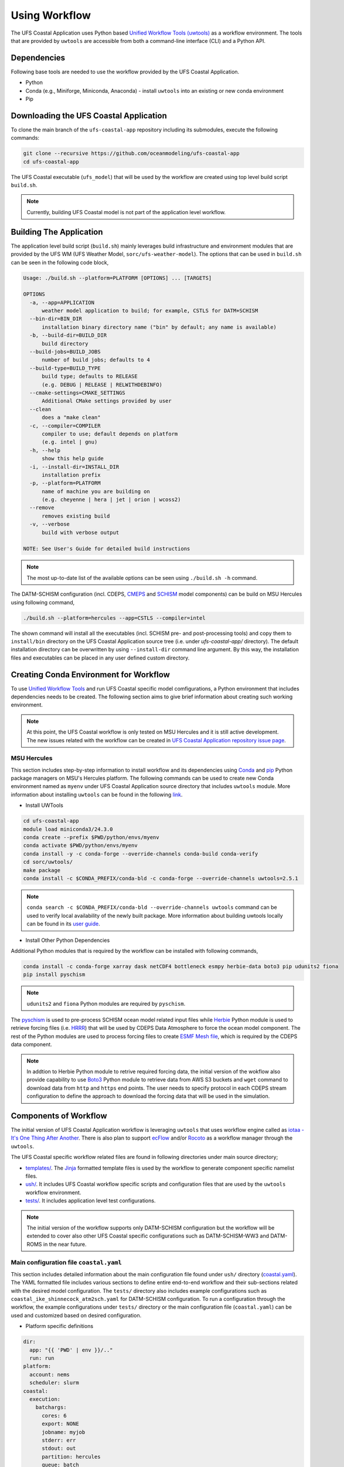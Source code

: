 .. _Workflow:

**************
Using Workflow
**************

The UFS Coastal Application uses Python based `Unified Workflow Tools (uwtools) <https://uwtools.readthedocs.io/en/stable/>`_ as a workflow environment. The tools that are provided by ``uwtools`` are accessible from both a command-line interface (CLI) and a Python API.

============
Dependencies
============

Following base tools are needed to use the workflow provided by the UFS Coastal Application.

- Python
- Conda (e.g., Miniforge, Miniconda, Anaconda) - install ``uwtools`` into an existing or new conda environment
- Pip

=======================================
Downloading the UFS Coastal Application
=======================================

To clone the main branch of the ``ufs-coastal-app`` repository including its submodules, execute the following commands:

.. code-block:: console

   git clone --recursive https://github.com/oceanmodeling/ufs-coastal-app
   cd ufs-coastal-app

The UFS Coastal executable (``ufs_model``) that will be used by the workflow are created using top level build script ``build.sh``.

.. note::
   Currently, building UFS Coastal model is not part of the application level workflow.

========================
Building The Application
========================

The application level build script (``build.sh``) mainly leverages build infrastructure and environment modules that are provided by the UFS WM (UFS Weather Model, ``sorc/ufs-weather-model``). The options that can be used in ``build.sh`` can be seen in the following code block,

.. code-block:: console

   Usage: ./build.sh --platform=PLATFORM [OPTIONS] ... [TARGETS]

   OPTIONS
     -a, --app=APPLICATION
         weather model application to build; for example, CSTLS for DATM+SCHISM 
     --bin-dir=BIN_DIR
         installation binary directory name ("bin" by default; any name is available)
     -b, --build-dir=BUILD_DIR
         build directory
     --build-jobs=BUILD_JOBS
         number of build jobs; defaults to 4
     --build-type=BUILD_TYPE
         build type; defaults to RELEASE
         (e.g. DEBUG | RELEASE | RELWITHDEBINFO)
     --cmake-settings=CMAKE_SETTINGS
         Additional CMake settings provided by user
     --clean
         does a "make clean"
     -c, --compiler=COMPILER
         compiler to use; default depends on platform
         (e.g. intel | gnu)
     -h, --help
         show this help guide
     -i, --install-dir=INSTALL_DIR
         installation prefix
     -p, --platform=PLATFORM
         name of machine you are building on
         (e.g. cheyenne | hera | jet | orion | wcoss2)
     --remove
         removes existing build
     -v, --verbose
         build with verbose output
   
   NOTE: See User's Guide for detailed build instructions

.. note::
  The most up-to-date list of the available options can be seen using ``./build.sh -h`` command.

The DATM-SCHISM configuration (incl. CDEPS, `CMEPS <https://github.com/ESCOMP/CMEPS>`_ and `SCHISM <https://github.com/schism-dev/schism>`_ model components) can be build on MSU Hercules using following command,

.. code-block:: console

   ./build.sh --platform=hercules --app=CSTLS --compiler=intel

The shown command will install all the executables (incl. SCHISM pre- and post-processing tools) and copy them to ``install/bin`` directory on the UFS Coastal Application source tree (i.e. under `ufs-coastal-app/` directory). The default installation directory can be overwritten by using ``--install-dir`` command line argument. By this way, the installation files and executables can be placed in any user defined custom directory.

=======================================
Creating Conda Environment for Workflow
=======================================

To use `Unified Workflow Tools <https://uwtools.readthedocs.io/en/stable/>`_ and run UFS Coastal specific model comfigurations, a Python environment that includes dependencies needs to be created. The following section aims to give brief information about creating such working environment.

.. note::
   At this point, the UFS Coastal workflow is only tested on MSU Hercules and it is still active development. The new issues related with the workflow can be created in `UFS Coastal Application repository issue page <https://github.com/oceanmodeling/ufs-coastal-app/issues>`_. 

MSU Hercules
------------

This section includes step-by-step information to install workflow and its dependencies using `Conda <https://docs.conda.io/en/latest/#>`_ and `pip <https://packaging.python.org/en/latest/tutorials/installing-packages/>`_ Python package managers on MSU's Hercules platform. The following commands can be used to create new Conda environment named as ``myenv`` under UFS Coastal Application source directory that includes ``uwtools`` module. More information about installing ``uwtools`` can be found in the following `link <https://uwtools.readthedocs.io/en/stable/sections/user_guide/installation.html>`_.

* Install UWTools
  
.. code-block:: console

   cd ufs-coastal-app
   module load miniconda3/24.3.0
   conda create --prefix $PWD/python/envs/myenv
   conda activate $PWD/python/envs/myenv
   conda install -y -c conda-forge --override-channels conda-build conda-verify
   cd sorc/uwtools/
   make package
   conda install -c $CONDA_PREFIX/conda-bld -c conda-forge --override-channels uwtools=2.5.1

.. note::
   ``conda search -c $CONDA_PREFIX/conda-bld --override-channels uwtools`` command can be used to verify local availability of the newly built package. More information about building uwtools locally can be found in its `user guide <https://uwtools.readthedocs.io/en/stable/sections/user_guide/installation.html#build-the-uwtools-package-locally>`_. 

* Install Other Python Dependencies

Additional Python modules that is required by the workflow can be installed with following commands,

.. code-block:: console
   
   conda install -c conda-forge xarray dask netCDF4 bottleneck esmpy herbie-data boto3 pip udunits2 fiona
   pip install pyschism

.. note::
   ``udunits2`` and ``fiona`` Python modules are required by ``pyschism``.

The `pyschism <https://github.com/schism-dev/pyschism>`_ is used to pre-process SCHISM ocean model related input files while `Herbie <https://herbie.readthedocs.io/en/stable/index.html>`_ Python module is used to retrieve forcing files (i.e. `HRRR <https://rapidrefresh.noaa.gov/hrrr/>`_) that will be used by CDEPS Data Atmosphere to force the ocean model component. The rest of the Python modules are used to process forcing files to create `ESMF Mesh file <http://earthsystemmodeling.org/docs/nightly/develop/ESMF_refdoc/node3.html#SECTION03040000000000000000>`_, which is required by the CDEPS data component.

.. note::
   In addtion to Herbie Python module to retrive required forcing data, the initial version of the wokflow also provide capability to use `Boto3 <https://boto3.amazonaws.com/v1/documentation/api/latest/index.html>`_ Python module to retrieve data from AWS S3 buckets and ``wget`` command to download data from ``http`` and ``https`` end points. The user needs to specify protocol in each CDEPS stream configuration to define the approach to download the forcing data that will be used in the simulation.

======================
Components of Workflow
======================

The initial version of UFS Coastal Application workflow is leveraging ``uwtools`` that uses workflow engine called as `iotaa - It's One Thing After Another <https://github.com/maddenp/iotaa>`_. There is also plan to support `ecFlow <https://confluence.ecmwf.int/display/ECFLOW>`_ and/or `Rocoto <https://github.com/christopherwharrop/rocoto/wiki/documentation>`_ as a workflow manager through the ``uwtools``.

The UFS Coastal specific workflow related files are found in following directories under main source directory; 

* `templates/ <https://github.com/oceanmodeling/ufs-coastal-app/tree/main/templates>`_. The `Jinja <https://jinja.palletsprojects.com/en/stable/>`_ formatted template files is used by the workflow to generate component specific namelist files.

* `ush/ <https://github.com/oceanmodeling/ufs-coastal-app/tree/main/ush>`_. It includes UFS Coastal workflow specific scripts and configuration files that are used by the ``uwtools`` workflow environment.

* `tests/ <https://github.com/oceanmodeling/ufs-coastal-app/tree/main/tests>`_. It includes application level test configurations.
  
.. note::
   The initial version of the workflow supports only DATM-SCHISM configuration but the workflow will be extended to cover also other UFS Coastal specific configurations such as DATM-SCHISM-WW3 and DATM-ROMS in the near future.

Main configuration file ``coastal.yaml``
----------------------------------------

This section includes detailed information about the main configuration file found under ``ush/`` directory (`coastal.yaml <https://github.com/oceanmodeling/ufs-coastal-app/blob/main/ush/coastal.yaml>`_). The YAML formatted file includes various sections to define entire end-to-end workflow and their sub-sections related with the desired model configuration. The ``tests/`` directory also includes example configurations such as ``coastal_ike_shinnecock_atm2sch.yaml`` for DATM-SCHISM configuration. To run a configuration through the workflow, the example configurations under ``tests/`` directory or the main configuration file (``coastal.yaml``) can be used and customized based on desired configuration.

* Platform specific definitions

.. code-block:: yaml

  dir:
    app: "{{ 'PWD' | env }}/.."
    run: run
  platform:
    account: nems
    scheduler: slurm
  coastal:
    execution:
      batchargs:
        cores: 6
        export: NONE
        jobname: myjob 
        stderr: err
        stdout: out
        partition: hercules
        queue: batch
        walltime: '00:30:00'
      envcmds:
        - module use {{ dir.app }}/sorc/ufs-weather-model/modulefiles
        - module load ufs_hercules.intel
        - export ESMF_RUNTIME_PROFILE=ON
        - export ESMF_RUNTIME_PROFILE_OUTPUT="SUMMARY"
      executable: "{{ dir.app }}/install/bin/ufs_model"
      mpiargs:
        - '--export=ALL'
      mpicmd: srun

This section includes platform specific definitions related with the job scheduler (``scheduler`` entry) and the parameters that would be passed to the scheduler (``batchargs``, ``envcmds``, ``mpiargs`` and ``mpicmd`` sections under ``coastal/execution`` entry).

* NUOPC driver specific definitions

The UFS Coastal model uses `ESMF/NUOPC <https://earthsystemmodeling.org/nuopc/>`_ as a coupling infrastructure to allow interaction among different model components. To define the active model components, their interactions and component specific options, The UFS Coastal model uses ``ufs.configure`` and ``model_configure`` namelist files (`ESMF Config format <https://earthsystemmodeling.org/docs/nightly/develop/ESMF_refdoc/node6.html#SECTION06090000000000000000>`_). The following sections from ``coastal.yaml`` shows NUOPC driver specific sections for DATM-SCHISM configuration.

.. code-block:: yaml

  nuopc:
    driver:
      componentList: [ATM, OCN, MED]
      runSequence: |
        @3600
          ATM -> MED :remapMethod=redist
          MED med_phases_post_atm
          OCN -> MED :remapMethod=redist
          MED med_phases_post_ocn
          MED med_phases_prep_atm
          MED med_phases_prep_ocn_accum
          MED med_phases_prep_ocn_avg
          MED -> ATM :remapMethod=redist
          MED -> OCN :remapMethod=redist
          ATM
          OCN
          MED med_phases_history_write
          MED med_phases_restart_write
        @
      attributes:
        Verbosity: low  
      allcomp:
        attributes:
          ScalarFieldCount: 3
          ScalarFieldIdxGridNX: 1
          ScalarFieldIdxGridNY: 2
          ScalarFieldIdxNextSwCday: 3
          ScalarFieldName: cpl_scalars
          start_type: startup
          restart_dir: RESTART/
          case_name: ufs.cpld
          restart_n: 12
          restart_option: nhours
          restart_ymd: -999
          orb_eccen: 1.e36
          orb_iyear: 2000
          orb_iyear_align: 2000
          orb_mode: fixed_year
          orb_mvelp: 1.e36
          orb_obliq: 1.e36
          stop_n: 24
          stop_option: nhours
          stop_ymd: -999
    med:
      model: cmeps
      petlist_bounds: 0-2
      omp_num_threads: 1
      attributes:
        history_n: 1
        history_option: nsteps
        history_ymd: -999
        coupling_mode: coastal
    atm:
      model: datm
      petlist_bounds: 0-2
      omp_num_threads: 1
      attributes:
        Verbosity: 0
        DumpFields: false
        ProfileMemory: false
        OverwriteSlice: true
    ocn:
      model: schism
      petlist_bounds: 3-5
      omp_num_threads: 1
      attributes:
        Verbosity: 0
        DumpFields: false
        ProfileMemory: false
        OverwriteSlice: true
        meshloc: element
        CouplingConfig: none

The following table aims to describe the desction used in the YAML file.

.. list-table:: Section ``driver`` (required)
   :widths: 10 25
   :header-rows: 1

   * - Option
     - Description
   * - componentList
     - List of model components that will be active in the configuration such as ATM for atmospheric model component, OCN for ocean model and MED for mediator component (``CMEPS``) 
   * - runSequence
     - Coupling run sequence that defined interaction among components and coupling interval. The names used in here needs to be consistent with name of active model components
   * - attributes
     - Driver level ESMF/NUOPC attributes such as ``Verbosity`` level
   * - allcomp/attributes
     - Attributes that will be shared across model components
   * - med
     - Mediator specific attributes such as model name, PET range etc.
   * - atm
     - Atmospheric model specific attributes such as model name, PET range etc.
   * - ocn
     - Ocean model specific attributes such as model name, PET range etc.

* CDEPS data components specific definitions

The Community Data Models for Earth Predictive Systems (CDEPS) contains a set of NUOPC-compliant data components along with ESMF-based share code that enables new capabilities in selectively removing feedbacks in coupled model systems. The following YAML block is used to activate CDEPS data atmosphere component that provides single stream. 

.. code-block:: yaml

  cdeps:
    datm:
      update_values:
        datm_nml:
          datamode: ATMMESH
          export_all: true
          factorfn_data: 'null'
          factorfn_mesh: 'null'
          flds_co2: false
          flds_presaero: false
          flds_wiso: false
          iradsw: 1
          restfilm: 'null'
      streams:
        stream01:
          taxmode: limit
          mapalgo: redist
          tinterpalgo: linear
          readmode: single
          dtlimit: 1.5
          stream_offset: 0
          stream_vectors: 'null'
          stream_lev_dimname: 'null'
          stream_data_variables: [ u10 Sa_u10m, v10 Sa_v10m, mslma Sa_pslv ]
          data:
            protocol: herbie
            source: hrrr
            length: 24 
            fxx: 0
            subset: true
            combine: false
            target_directory: 'INPUT'
    template_file: ../templates/cdeps.streams

In this case, ``cdeps/datm/update_values/datm_nml`` section provides configuration options related with data atmosphere component while ``cdeps/datm/streams/stream01`` includes stream specific configuration options. 

.. note::
   The ``cdeps/datm/streams`` section might include multiple streams named as ``stream01``, ``stream02``, ... and each one might provide different information to the parent data component (``datm`` in this example). The ``cdeps`` section could also have multiple data components such as ``datm`` and ``docn``. More information about CDEPS related configuration options can be found in the `CDEPS documentation <https://escomp.github.io/CDEPS/versions/master/html/index.html>`_.

The existing workflow implementation also allows to assign defaults for CDEPS configuration options. The following table includes the list of options and their default values if there is.

.. list-table:: CDEPS related configuration options
   :widths: 10 25 50 50 50
   :header-rows: 1

   * - Section in YAML
     - Name
     - Description
     - Default value
     - Valid values
   * - stream0[1-9]
     - taxmode
     - It specifies how to handle data outside the specified stream time axis
     - limit
     - extend, cycle, limit
   * - stream0[1-9]
     - mapalgo
     - Specifies spatial interpolation algorithm to map stream data on stream mesh to stream data on model mesh
     - redist
     - redist, nn, bilinear, consd, consf
   * - stream0[1-9]
     - tinterpalgo
     - Specifies time interpolation algorithm option
     - linear
     - lower, upper, nearest, linear, coszen
   * - stream0[1-9]
     - readmode
     - Specifies data stream read mode
     - single
     - single, full_file
   * - stream0[1-9]
     - dtlimit
     - Specifies delta time ratio limits placed on the time interpolation associated with the array of streams
     - 1.5
     - The limit might need to be set to a value greater than 1.0 due to the round-off arithmetic
   * - stream0[1-9]
     - stream_offset
     - The offset allows a user to shift the time axis of a data stream by a fixed and constant number of seconds. 
     - 0
     - Any valid number. Note that a positive offset advances the input data time axis forward by that number of seconds
   * - stream0[1-9]
     - stream_vectors
     - Specifies paired vector field names that will be rotated to make them relative to earth coordinates using source mesh coordinates
     - null
     - Value pair like "Sa_u:Sa_v"
   * - stream0[1-9]
     - stream_lev_dimname
     - Specifies name of vertical dimension in stream
     - null
     - Only required for 3d fields

Each stream (like ``stream01``) might include section like ``data`` to specify data specific configuration options. In this example, the data will be retrieved vy using Herbie Python module which could able to access and download different data sets. In the initial implementation of the workflow the ``source`` of the dataset for Herbie can be defined as ``hrrr`` or ``gfs``. The ``length`` is used to define lenght of the data that will be retrieved from the defined source endpoint while ``fxx`` is used to define forecast lead time of the selected data set in hours. More information about Herbie module can be found in its `documentation <https://herbie.readthedocs.io/en/stable/index.html>`_. Since selected dataset might cover bigger area than the actual simulation domain, the workflow provides a way to subset the data spatially to reduce the file sizes. The ``subset`` option can be used for this purpose and workflow trim the dataset based on given SCHISM grid file and combines them to a single file if ``combine`` option is set to true. The ``target_directory`` defined the local folder under run directory to place the forcing files.

.. note::
   HRRR Homepage (ESRL) can be found in `GSL webpage <https://rapidrefresh.noaa.gov/hrrr/>`_.

.. note::
   In addition to the ``herbie`` given as a ``protocol`` entry. The workflow also allow to define ``protocol`` as ``wget`` and ``s3``.

In case of defining ``protocol`` as ``wget`` and ``s3``, the ``data`` section can be defined as following,

.. code-block:: yaml

  data:
    protocol: wget
    end_point: 'https://downloads.psl.noaa.gov'
    files:
      - /Datasets/noaa.oisst.v2.highres/sst.day.mean.1982.nc
      - /Datasets/noaa.oisst.v2.highres/sst.day.mean.1983.nc
    combine: combine
    subset: true
    target_directory: 'INPUT'

.. code-block:: yaml

  data:
    protocol: s3
    end_point: 'noaa-ufs-regtests-pds'
    files:
      - input-data-20221101/FV3_fix_tiled/C96/C96.maximum_snow_albedo.tile1.nc
    target_directory: 'INPUT'

.. note::
   The ``data`` section under strem definition is optional and user might copy the forcing file from another location of the file system rather than accessing through the web. In this case, user need to specify ``model_maskfile``, ``model_meshfile``, ``nx_global`` and ``ny_global`` entries for the data component section such as ``cdeps/datm/update_values/datm_nml`` and ``stream_data_variables``, ``stream_mesh_file`` and ``stream_data_files`` entries under stream specific section. An example workflow configuration can be seen in `coastal_ike_shinnecock_atm2sch.yaml <https://github.com/oceanmodeling/ufs-coastal-app/blob/main/tests/coastal_ike_shinnecock_atm2sch.yaml>` configuration file.

* SCHISM specific definitions

The UFS Coastal application level workflow, provides set of tools to generate namelist and input files for SCHISM model component. The user only needs to provide horizontal (``hgrid.gr3`` and ``hgrid.ll`` files) and vertical grid (``vgrid.in``) files along with the ``hgrid`` and ``vgrid`` configuration entriies under ``schism`` section. The options found under ``boundary``, ``gr3`` and ``bctides`` sections are mainly used to define configuration specific parameters and open boundary conditions. The following example is used to provide required options to generate input files and stage them in the run directory.

.. code-block:: yaml

  schism:
    hgrid: '{{ dir.data }}/hgrid.gr3'
    vgrid: '{{ dir.data }}/vgrid.in'
    boundary:
      vars: [True, True, True]
      ids: [0]
    gr3:
      description: description
      albedo: 2.0e-1
      watertype: 4
      windrot_geo2proj: 0.0
      manning: 2.5e-2
    bctides:
      mode: tidal
      constituents: [ 'Q1','O1','P1','K1','N2','M2','S2','K2','Mm','Mf','M4','MN4','MS4','2N2','S1' ]  
      database: 'tpxo'
      earth_tidal_potential: true
      cutoff_depth: 40
      bc_type: 3
      tpxo_dir: /work/noaa/nosofs/mjisan/pyschism-main/PySCHISM_tutorial/data/TPXO
    namelist:
      template_file: ../templates/param.nml
      template_values:
        dt: 200

In this case, ``bctides`` and ``boundary`` sections are optional and not used for the configurations without open boundaries and tidal forcing. The ``namelist`` options can be updated by providing them with the ``template_values`` entries. 

.. note::
   The entries in `schism/namelist` section are used to customize SCHISM main configuration file (``param.nml``). The parameters that are used to define simulation start date (``start_year``, ``start_month``, ``start_day``, ``start_hour`` and ``utc_start``) is updated automatically by the workflow based on the given cycle date in the command line (e.g. ``--cycle 2024-08-05T12``). The ``rnday`` is also updated by the workflow with the value given in ``stop_n`` under ``nuopc/driver/allcomp/attributes`` or ``nuopc/driver/med/attributes`` sections. The main template file that is use to create model configuration file can be seen under ``templates/param.nml`` directory.

DATM-SCHISM Configuration
-------------------------

In this case, the model configuration includes two model components (CDEPS and SCHISM) and the mediator (CMEPS) to create uni-directional coupled application. The CDEPS Data Atmosphere provides atmospheric forcing (components of the wind speed and also surface pressure) to the SCHISM model but there is no feedback from the ocean to atmsopheric model component.

.. list-table:: Workflow tasks for DATM-SCHISM configuration
   :widths: 10 25 50 50
   :header-rows: 1

   * - #
     - Task
     - Related component
     - Sections in ``coastal.yaml``
   * - 1
     - Download forcing data using ``cdeps_data()``. This step also includes data retrieval through use of ``utils.data.get_input.download()`` function and ESMF mesh generation by ``utils.data.esmf.create_grid_definition()`` functions if it is requested by the user.
     - cdeps, datm
     - input
   * - 2
     - Generate ``model_configure`` using ``_model_configure()``
     - driver
     - driver
   * - 3
     - Generate ``ufs.configure`` using ``ufs_configure()`` 
     - driver
     - driver, med, atm, ocn
   * - 4
     - Generate ``datm_in`` using ``cdeps.atm_nml()``
     - cdeps, datm
     - cdeps/datm/update_values/datm_nml
   * - 5
     - Generate ``datm.streams`` using ``cdeps.atm_stream()``
     - cdeps, datm
     - cdeps/datm/streams/stream01
   * - 6
     - Generate open boundary input files using ``schism_bnd_inputs()``
     - schism
     - schism/boundary
   * - 7
     - Generate ``gr3`` formatted input files using ``schism_gr3_inputs()``
     - schism
     - schism/gr3
   * - 8
     - Generate tidal open boundary conditions using ``schism_tidal_inputs()``
     - schism
     - schism/bctides
   * - 9
     - Generate ``param.nml`` using ``namelist_file()``
     - schism
     - schism/namelist
   * - 10
     - Copy files like ``fd_ufs.yaml`` from UFS Coastal model source using ``linked_files()``
     - UFS Coastal model
     - coastal/links
   * - 11
     - Create required directoryies such as ``RESTART`` under run directory using ``self.restart_dir()``
     - UFS Coastal model
     -
   * - 12
     - Create job submission script using ``runscript()``
     - UFS Coastal model
     -

.. note::
   To use GFS (Global Forecast System, 0.25 deg. global 6-hourly dataset) output as forcing, following changes need to be done in ``coastal.yaml`` workflow configuration file. (1) Set ``input/source`` to ``gfs``, and (2) set ``cdeps/atm_streams/streams/stream01/stream_data_variables`` to ``[u10 Sa_u10m, v10 Sa_v10m, prmsl Sa_pslv ]``.

Running Workflow
----------------

The run directory for the specified configuration (via ``coastal.yaml``) can be created using following command.

.. code-block:: console

   cd ufs-coastal-app/ush
   uw execute --module coastal.py --classname Coastal --task provisioned_rundir --config-file coastal.yaml --cycle 2024-08-05T12 --batch

Once ``uw execute`` command issued, it will create a run directory specified by ``dir/run`` entry in the ``coastal.yaml``. The run directory can be customized by point another diretory in the YAML configuration file. Then, the job can be submitted manually by using ``runscript.coastal`` SLURM job submisson script. The detailed information about runninf jobs on MSU's Hercules platform can be found in `here <https://docs.rdhpcs.noaa.gov/systems/MSU-HPC_user_guide.html>`_.

.. code-block:: console

   sbatch runscript.coastal

Running UFS Coastal Application Tests
-------------------------------------

To run tests that are placed under ``tests/`` directory,

.. code-block:: console

   cd ufs-coastal-app/ush
   ./run_tests.sh

.. note::
  Since ``coastal_ike_shinnecock_atm2sch.yaml`` test is trying to reproduce the results of UFS Coastal Model level ``coastal_ike_shinnecock_atm2sch`` regression tests and requires forcing and ``bctides.in`` files from the regression test, it request to access prestaged test directory which is defined in ``data`` entry under ``dir`` section. This limitation will be removed once UFS Coastal Application level workflow is able to generate ``bctides.in`` using the same way used in the regression tests and the forcing files will be available throught the UFS Coastal specific AWS S3 bucket.   
